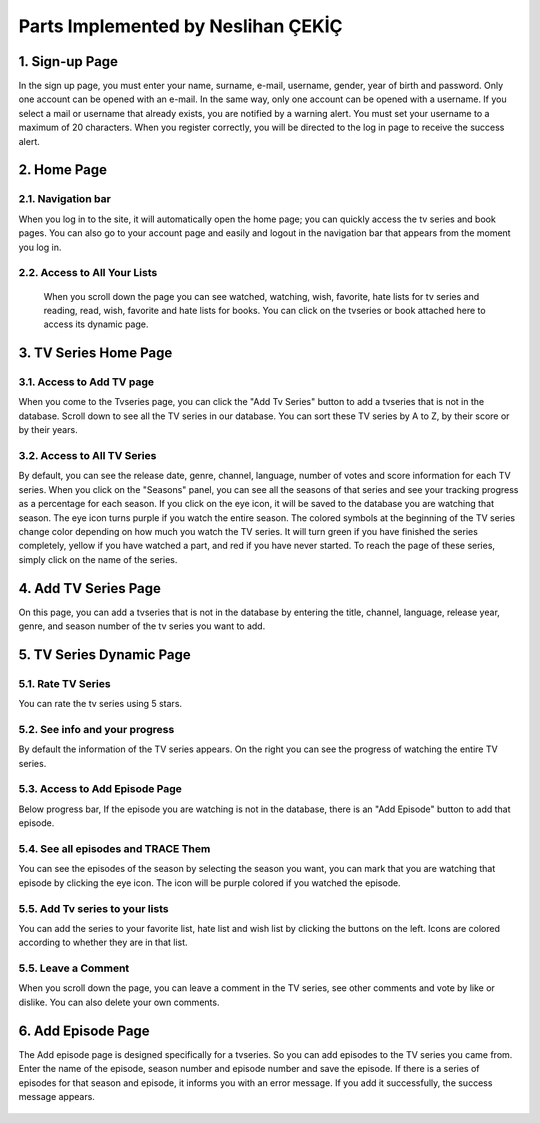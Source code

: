 Parts Implemented by Neslihan ÇEKİÇ
===================================

1. Sign-up Page
---------------

In the sign up page, you must enter your name, surname, e-mail, username, gender, year of birth and password. Only one account can be opened with an e-mail. In the same way, only one account can be opened with a username. If you select a mail or username that already exists, you are notified by a warning alert. You must set your username to a maximum of 20 characters. When you register correctly, you will be directed to the log in page to receive the success alert.

.. figure:: nesli/signup.png
	:scale: 50 %
	:alt: Sign-up
	:align: center

2. Home Page
---------------

2.1. Navigation bar
~~~~~~~~~~~~~~~~~~~~

When you log in to the site, it will automatically open the home page; you can quickly access the tv series and book pages. You can also go to your account page and easily and logout in the navigation bar that appears from the moment you log in.

.. figure:: nesli/home1.png
	:scale: 30 %
	:alt: Home
	:align: center

2.2. Access to All Your Lists
~~~~~~~~~~~~~~~~~~~~~~~~~~~~~~

 When you scroll down the page you can see watched, watching, wish, favorite, hate lists for tv series and reading, read, wish, favorite and hate lists for books. You can click on the tvseries or book attached here to access its dynamic page. 

.. figure:: nesli/home2.png
	:scale: 50 %
	:alt: Home Scroll Down
	:align: center

3. TV Series Home Page
----------------------

3.1. Access to Add TV page
~~~~~~~~~~~~~~~~~~~~~~~~~~

When you come to the Tvseries page, you can click the "Add Tv Series" button to add a tvseries that is not in the database. Scroll down to see all the TV series in our database. You can sort these TV series by A to Z, by their score or by their years.

.. figure:: nesli/tvpage1.png
	:scale: 50 %
	:alt: TV Page
	:align: center

3.2. Access to All TV Series
~~~~~~~~~~~~~~~~~~~~~~~~~~~~

By default, you can see the release date, genre, channel, language, number of votes and score information for each TV series.
When you click on the "Seasons" panel, you can see all the seasons of that series and see your tracking progress as a percentage for each season. If you click on the eye icon, it will be saved to the database you are watching that season. The eye icon turns purple if you watch the entire season.
The colored symbols at the beginning of the TV series change color depending on how much you watch the TV series. It will turn green if you have finished the series completely, yellow if you have watched a part, and red if you have never started. To reach the page of these series, simply click on the name of the series.

.. figure:: nesli/tvpage2.png
	:scale: 50 %
	:alt: TV Page Scroll Down
	:align: center

4. Add TV Series Page
----------------------

On this page, you can add a tvseries that is not in the database by entering the title, channel, language, release year, genre, and season number of the tv series you want to add.

.. figure:: nesli/addtv.png
	:scale: 50 %
	:alt: Add Tv
	:align: center

5. TV Series Dynamic Page
----------------------
.. figure:: nesli/dynamic0.png
	:scale: 50 %
	:alt: Dynamic Page
	:align: center

5.1. Rate TV Series
~~~~~~~~~~~~~~~~~~~~~~~~~~~~

You can rate the tv series using 5 stars.

5.2. See info and your progress
~~~~~~~~~~~~~~~~~~~~~~~~~~~~~~
By default the information of the TV series appears. On the right you can see the progress of watching the entire TV series. 

5.3. Access to Add Episode Page
~~~~~~~~~~~~~~~~~~~~~~~~~~~~~~~~
Below progress bar, If the episode you are watching is not in the database, there is an "Add Episode" button to add that episode.

5.4. See all episodes and TRACE Them
~~~~~~~~~~~~~~~~~~~~~~~~~~~~~~~~~~~~
You can see the episodes of the season by selecting the season you want, you can mark that you are watching that episode by clicking the eye icon. The icon will be purple colored if you watched the episode.

.. figure:: nesli/dynamic1.png
	:scale: 50 %
	:alt: Episodes
	:align: center

5.5. Add Tv series to your lists
~~~~~~~~~~~~~~~~~~~~~~~~~~~~~~~~~~~~

You can add the series to your favorite list, hate list and wish list by clicking the buttons on the left. Icons are colored according to whether they are in that list.

.. figure:: nesli/listsoff.png
	:scale: 50 %
	:alt: Off lists color
	:align: center

.. figure:: nesli/listson.png
	:scale: 50 %
	:alt: On Lists color
	:align: center

5.5. Leave a Comment
~~~~~~~~~~~~~~~~~~~~~~~~~~~~~~~~~~~~

When you scroll down the page, you can leave a comment in the TV series, see other comments and vote by like or dislike. You can also delete your own comments.

.. figure:: nesli/comment.png
	:scale: 50 %
	:alt: Comment
	:align: center

6. Add Episode Page
----------------------

The Add episode page is designed specifically for a tvseries. So you can add episodes to the TV series you came from. Enter the name of the episode, season number and episode number and save the episode.
If there is a series of episodes for that season and episode, it informs you with an error message. If you add it successfully, the success message appears.

.. figure:: nesli/addepisode.png
	:scale: 50 %
	:alt: Add Episode
	:align: center

